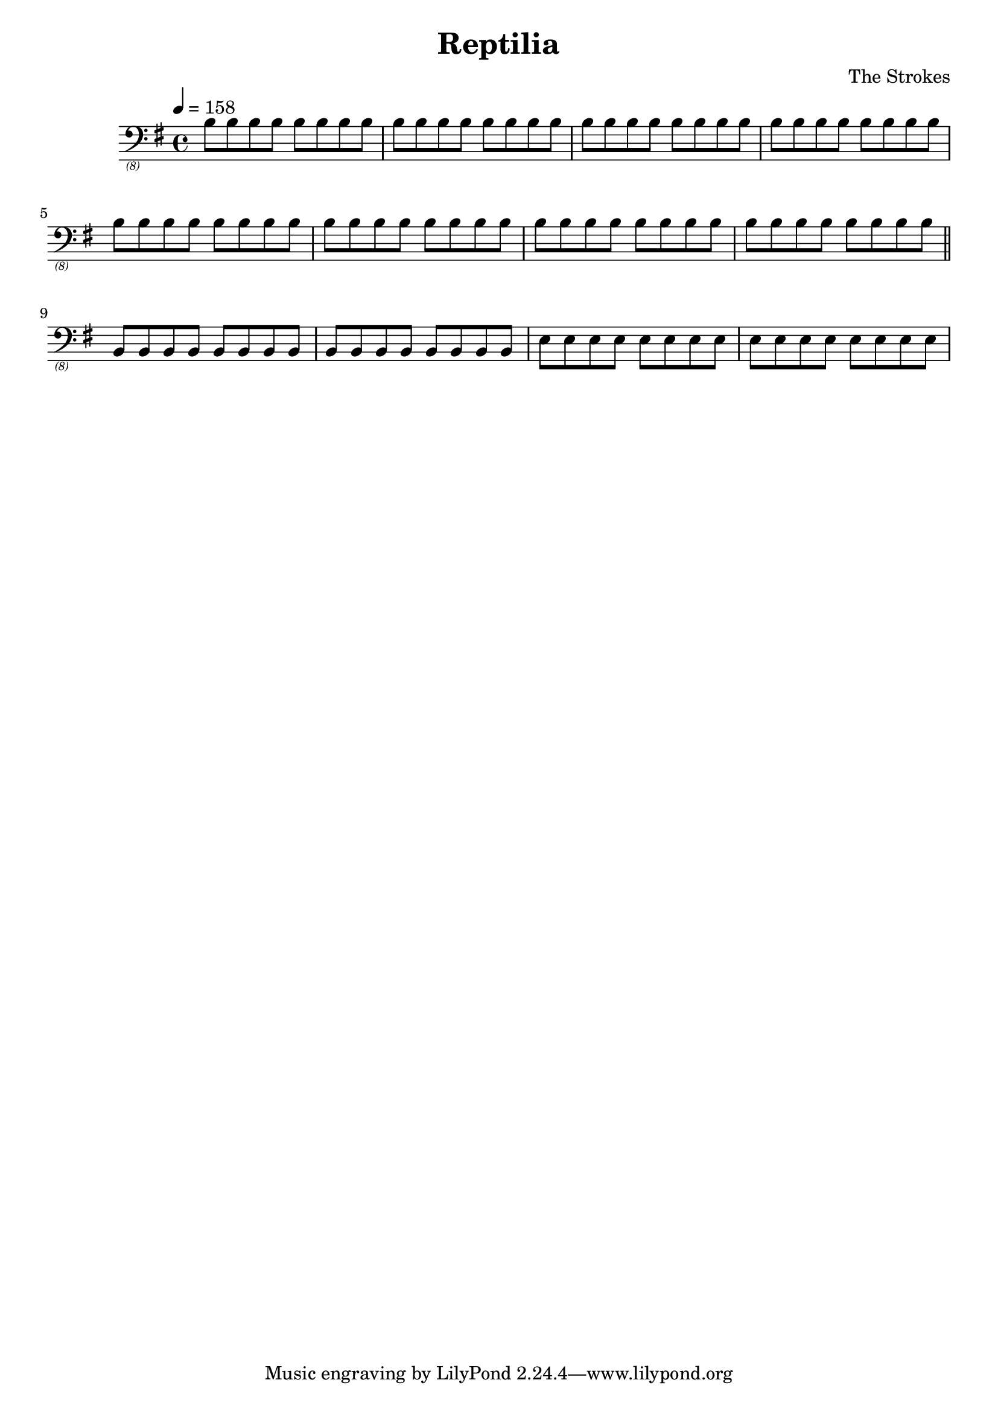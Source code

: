 \header {
  title = "Reptilia"
  composer = "The Strokes"
}

bassNotes = \relative c {
  \time 4/4
  \clef "bass_(8)"
  \key e \minor
  \tempo 4 = 158

  \repeat unfold 8 {\repeat unfold 8 {b8}}
  \bar "||"
  \repeat unfold 2 {\repeat unfold 8 {b,8}} \repeat unfold 2 {\repeat unfold 8 {e8}}
}

\score {
  \new Score \with {midiInstrument = #"electric bass (finger)"} {
    \bassNotes
  }

  \layout {}
  \midi {}
}